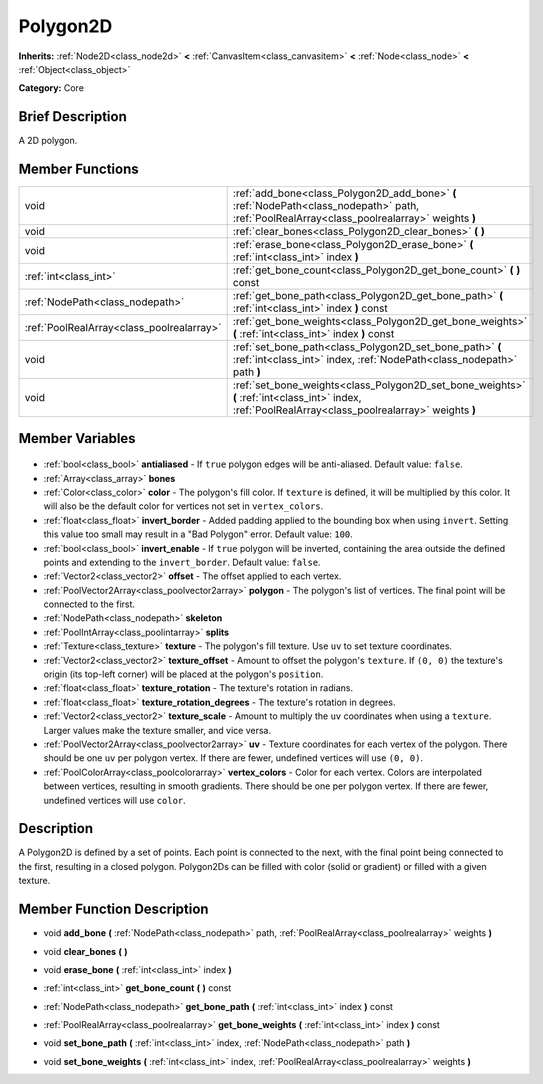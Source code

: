 .. Generated automatically by doc/tools/makerst.py in Godot's source tree.
.. DO NOT EDIT THIS FILE, but the Polygon2D.xml source instead.
.. The source is found in doc/classes or modules/<name>/doc_classes.

.. _class_Polygon2D:

Polygon2D
=========

**Inherits:** :ref:`Node2D<class_node2d>` **<** :ref:`CanvasItem<class_canvasitem>` **<** :ref:`Node<class_node>` **<** :ref:`Object<class_object>`

**Category:** Core

Brief Description
-----------------

A 2D polygon.

Member Functions
----------------

+--------------------------------------------+------------------------------------------------------------------------------------------------------------------------------------------------------+
| void                                       | :ref:`add_bone<class_Polygon2D_add_bone>` **(** :ref:`NodePath<class_nodepath>` path, :ref:`PoolRealArray<class_poolrealarray>` weights **)**        |
+--------------------------------------------+------------------------------------------------------------------------------------------------------------------------------------------------------+
| void                                       | :ref:`clear_bones<class_Polygon2D_clear_bones>` **(** **)**                                                                                          |
+--------------------------------------------+------------------------------------------------------------------------------------------------------------------------------------------------------+
| void                                       | :ref:`erase_bone<class_Polygon2D_erase_bone>` **(** :ref:`int<class_int>` index **)**                                                                |
+--------------------------------------------+------------------------------------------------------------------------------------------------------------------------------------------------------+
| :ref:`int<class_int>`                      | :ref:`get_bone_count<class_Polygon2D_get_bone_count>` **(** **)** const                                                                              |
+--------------------------------------------+------------------------------------------------------------------------------------------------------------------------------------------------------+
| :ref:`NodePath<class_nodepath>`            | :ref:`get_bone_path<class_Polygon2D_get_bone_path>` **(** :ref:`int<class_int>` index **)** const                                                    |
+--------------------------------------------+------------------------------------------------------------------------------------------------------------------------------------------------------+
| :ref:`PoolRealArray<class_poolrealarray>`  | :ref:`get_bone_weights<class_Polygon2D_get_bone_weights>` **(** :ref:`int<class_int>` index **)** const                                              |
+--------------------------------------------+------------------------------------------------------------------------------------------------------------------------------------------------------+
| void                                       | :ref:`set_bone_path<class_Polygon2D_set_bone_path>` **(** :ref:`int<class_int>` index, :ref:`NodePath<class_nodepath>` path **)**                    |
+--------------------------------------------+------------------------------------------------------------------------------------------------------------------------------------------------------+
| void                                       | :ref:`set_bone_weights<class_Polygon2D_set_bone_weights>` **(** :ref:`int<class_int>` index, :ref:`PoolRealArray<class_poolrealarray>` weights **)** |
+--------------------------------------------+------------------------------------------------------------------------------------------------------------------------------------------------------+

Member Variables
----------------

  .. _class_Polygon2D_antialiased:

- :ref:`bool<class_bool>` **antialiased** - If ``true`` polygon edges will be anti-aliased. Default value: ``false``.

  .. _class_Polygon2D_bones:

- :ref:`Array<class_array>` **bones**

  .. _class_Polygon2D_color:

- :ref:`Color<class_color>` **color** - The polygon's fill color. If ``texture`` is defined, it will be multiplied by this color. It will also be the default color for vertices not set in ``vertex_colors``.

  .. _class_Polygon2D_invert_border:

- :ref:`float<class_float>` **invert_border** - Added padding applied to the bounding box when using ``invert``. Setting this value too small may result in a "Bad Polygon" error. Default value: ``100``.

  .. _class_Polygon2D_invert_enable:

- :ref:`bool<class_bool>` **invert_enable** - If ``true`` polygon will be inverted, containing the area outside the defined points and extending to the ``invert_border``. Default value: ``false``.

  .. _class_Polygon2D_offset:

- :ref:`Vector2<class_vector2>` **offset** - The offset applied to each vertex.

  .. _class_Polygon2D_polygon:

- :ref:`PoolVector2Array<class_poolvector2array>` **polygon** - The polygon's list of vertices. The final point will be connected to the first.

  .. _class_Polygon2D_skeleton:

- :ref:`NodePath<class_nodepath>` **skeleton**

  .. _class_Polygon2D_splits:

- :ref:`PoolIntArray<class_poolintarray>` **splits**

  .. _class_Polygon2D_texture:

- :ref:`Texture<class_texture>` **texture** - The polygon's fill texture. Use ``uv`` to set texture coordinates.

  .. _class_Polygon2D_texture_offset:

- :ref:`Vector2<class_vector2>` **texture_offset** - Amount to offset the polygon's ``texture``. If ``(0, 0)`` the texture's origin (its top-left corner) will be placed at the polygon's ``position``.

  .. _class_Polygon2D_texture_rotation:

- :ref:`float<class_float>` **texture_rotation** - The texture's rotation in radians.

  .. _class_Polygon2D_texture_rotation_degrees:

- :ref:`float<class_float>` **texture_rotation_degrees** - The texture's rotation in degrees.

  .. _class_Polygon2D_texture_scale:

- :ref:`Vector2<class_vector2>` **texture_scale** - Amount to multiply the ``uv`` coordinates when using a ``texture``. Larger values make the texture smaller, and vice versa.

  .. _class_Polygon2D_uv:

- :ref:`PoolVector2Array<class_poolvector2array>` **uv** - Texture coordinates for each vertex of the polygon. There should be one ``uv`` per polygon vertex. If there are fewer, undefined vertices will use ``(0, 0)``.

  .. _class_Polygon2D_vertex_colors:

- :ref:`PoolColorArray<class_poolcolorarray>` **vertex_colors** - Color for each vertex. Colors are interpolated between vertices, resulting in smooth gradients. There should be one per polygon vertex. If there are fewer, undefined vertices will use ``color``.


Description
-----------

A Polygon2D is defined by a set of points. Each point is connected to the next, with the final point being connected to the first, resulting in a closed polygon. Polygon2Ds can be filled with color (solid or gradient) or filled with a given texture.

Member Function Description
---------------------------

.. _class_Polygon2D_add_bone:

- void **add_bone** **(** :ref:`NodePath<class_nodepath>` path, :ref:`PoolRealArray<class_poolrealarray>` weights **)**

.. _class_Polygon2D_clear_bones:

- void **clear_bones** **(** **)**

.. _class_Polygon2D_erase_bone:

- void **erase_bone** **(** :ref:`int<class_int>` index **)**

.. _class_Polygon2D_get_bone_count:

- :ref:`int<class_int>` **get_bone_count** **(** **)** const

.. _class_Polygon2D_get_bone_path:

- :ref:`NodePath<class_nodepath>` **get_bone_path** **(** :ref:`int<class_int>` index **)** const

.. _class_Polygon2D_get_bone_weights:

- :ref:`PoolRealArray<class_poolrealarray>` **get_bone_weights** **(** :ref:`int<class_int>` index **)** const

.. _class_Polygon2D_set_bone_path:

- void **set_bone_path** **(** :ref:`int<class_int>` index, :ref:`NodePath<class_nodepath>` path **)**

.. _class_Polygon2D_set_bone_weights:

- void **set_bone_weights** **(** :ref:`int<class_int>` index, :ref:`PoolRealArray<class_poolrealarray>` weights **)**


